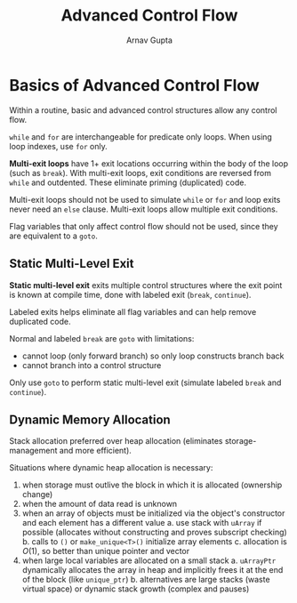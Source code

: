 #+title: Advanced Control Flow
#+author: Arnav Gupta
#+LATEX_HEADER: \usepackage{parskip,darkmode}
#+LATEX_HEADER: \enabledarkmode
#+HTML_HEAD: <link rel="stylesheet" type="text/css" href="src/latex.css" />

* Basics of Advanced Control Flow
Within a routine, basic and advanced control structures allow any control flow.

~while~ and ~for~ are interchangeable for predicate only loops. When using loop indexes, use ~for~ only.

*Multi-exit loops* have 1+ exit locations occurring within the body of the loop (such as ~break~).
With multi-exit loops, exit conditions are reversed from ~while~ and outdented. These eliminate priming
(duplicated) code.

Multi-exit loops should not be used to simulate ~while~ or ~for~ and loop exits never need an ~else~ clause.
Multi-exit loops allow multiple exit conditions.

Flag variables that only affect control flow should not be used, since they are equivalent to a ~goto~.

** Static Multi-Level Exit
*Static multi-level exit* exits multiple control structures where the exit point is known at compile time, done with labeled exit (~break~, ~continue~).

Labeled exits helps eliminate all flag variables and can help remove duplicated code.

Normal and labeled ~break~ are ~goto~ with limitations:
- cannot loop (only forward branch) so only loop constructs branch back
- cannot branch into a control structure

Only use ~goto~ to perform static multi-level exit (simulate labeled ~break~ and ~continue~).

** Dynamic Memory Allocation
Stack allocation preferred over heap allocation (eliminates storage-management and more efficient).

Situations where dynamic heap allocation is necessary:
1. when storage must outlive the block in which it is allocated (ownership change)
2. when the amount of data read is unknown
3. when an array of objects must be initialized via the object's constructor and each element has a
   different value
   a. use stack with ~uArray~ if possible (allocates without constructing and proves subscript checking)
   b. calls to ~()~ or ~make_unique<T>()~ initialize array elements
   c. allocation is $O(1)$, so better than unique pointer and vector
4. when large local variables are allocated on a small stack
   a. ~uArrayPtr~ dynamically allocates the array in heap and implicitly frees it at the end of the block
      (like ~unique_ptr~)
   b. alternatives are large stacks (waste virtual space) or dynamic stack growth (complex and pauses)
